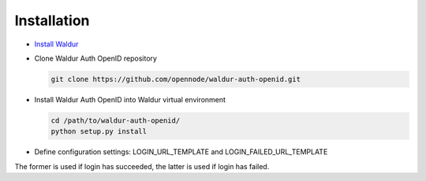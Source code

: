 Installation
------------

* `Install Waldur <https://github.com/opennode/waldur-core/blob/develop/docs/guide/install-from-src.rst>`_

* Clone Waldur Auth OpenID repository

  .. code-block:: bash

    git clone https://github.com/opennode/waldur-auth-openid.git

* Install Waldur Auth OpenID into Waldur virtual environment

  .. code-block:: bash

    cd /path/to/waldur-auth-openid/
    python setup.py install

* Define configuration settings: LOGIN_URL_TEMPLATE and LOGIN_FAILED_URL_TEMPLATE

The former is used if login has succeeded, the latter is used if login has failed.
